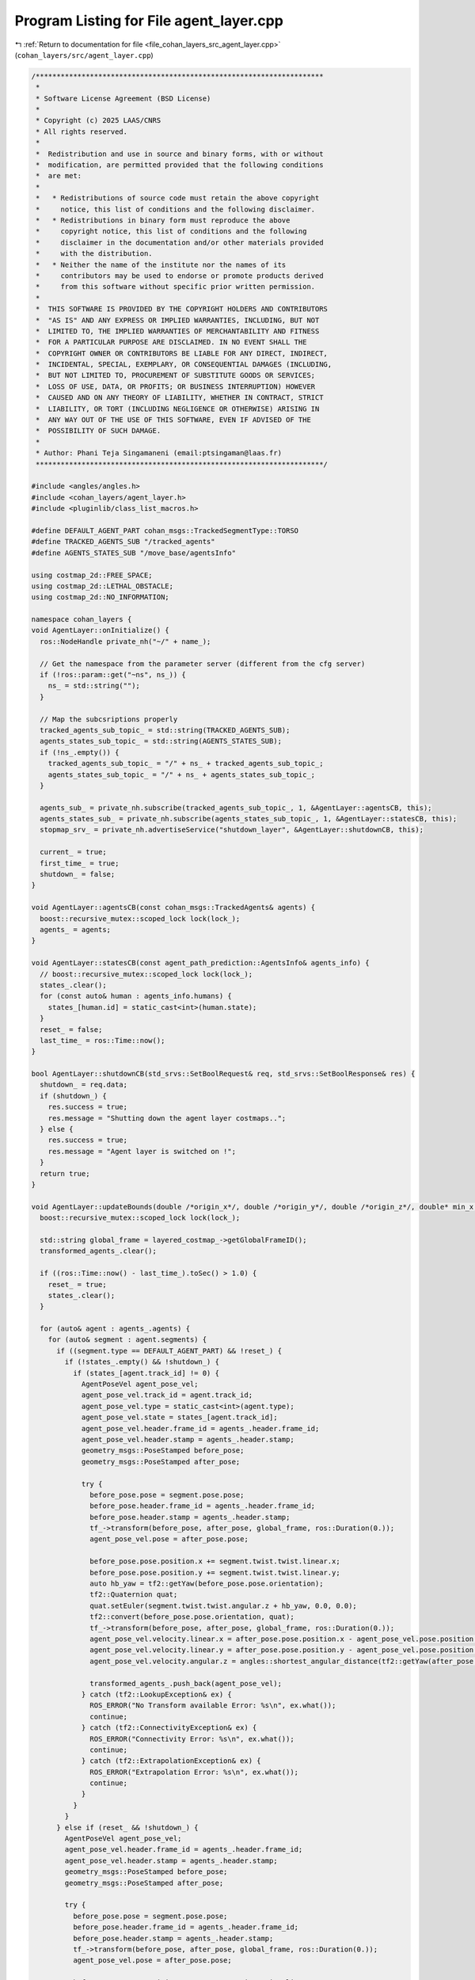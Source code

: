 
.. _program_listing_file_cohan_layers_src_agent_layer.cpp:

Program Listing for File agent_layer.cpp
========================================

|exhale_lsh| :ref:`Return to documentation for file <file_cohan_layers_src_agent_layer.cpp>` (``cohan_layers/src/agent_layer.cpp``)

.. |exhale_lsh| unicode:: U+021B0 .. UPWARDS ARROW WITH TIP LEFTWARDS

.. code-block:: cpp

   /*********************************************************************
    *
    * Software License Agreement (BSD License)
    *
    * Copyright (c) 2025 LAAS/CNRS
    * All rights reserved.
    *
    *  Redistribution and use in source and binary forms, with or without
    *  modification, are permitted provided that the following conditions
    *  are met:
    *
    *   * Redistributions of source code must retain the above copyright
    *     notice, this list of conditions and the following disclaimer.
    *   * Redistributions in binary form must reproduce the above
    *     copyright notice, this list of conditions and the following
    *     disclaimer in the documentation and/or other materials provided
    *     with the distribution.
    *   * Neither the name of the institute nor the names of its
    *     contributors may be used to endorse or promote products derived
    *     from this software without specific prior written permission.
    *
    *  THIS SOFTWARE IS PROVIDED BY THE COPYRIGHT HOLDERS AND CONTRIBUTORS
    *  "AS IS" AND ANY EXPRESS OR IMPLIED WARRANTIES, INCLUDING, BUT NOT
    *  LIMITED TO, THE IMPLIED WARRANTIES OF MERCHANTABILITY AND FITNESS
    *  FOR A PARTICULAR PURPOSE ARE DISCLAIMED. IN NO EVENT SHALL THE
    *  COPYRIGHT OWNER OR CONTRIBUTORS BE LIABLE FOR ANY DIRECT, INDIRECT,
    *  INCIDENTAL, SPECIAL, EXEMPLARY, OR CONSEQUENTIAL DAMAGES (INCLUDING,
    *  BUT NOT LIMITED TO, PROCUREMENT OF SUBSTITUTE GOODS OR SERVICES;
    *  LOSS OF USE, DATA, OR PROFITS; OR BUSINESS INTERRUPTION) HOWEVER
    *  CAUSED AND ON ANY THEORY OF LIABILITY, WHETHER IN CONTRACT, STRICT
    *  LIABILITY, OR TORT (INCLUDING NEGLIGENCE OR OTHERWISE) ARISING IN
    *  ANY WAY OUT OF THE USE OF THIS SOFTWARE, EVEN IF ADVISED OF THE
    *  POSSIBILITY OF SUCH DAMAGE.
    *
    * Author: Phani Teja Singamaneni (email:ptsingaman@laas.fr)
    *********************************************************************/
   
   #include <angles/angles.h>
   #include <cohan_layers/agent_layer.h>
   #include <pluginlib/class_list_macros.h>
   
   #define DEFAULT_AGENT_PART cohan_msgs::TrackedSegmentType::TORSO
   #define TRACKED_AGENTS_SUB "/tracked_agents"
   #define AGENTS_STATES_SUB "/move_base/agentsInfo"
   
   using costmap_2d::FREE_SPACE;
   using costmap_2d::LETHAL_OBSTACLE;
   using costmap_2d::NO_INFORMATION;
   
   namespace cohan_layers {
   void AgentLayer::onInitialize() {
     ros::NodeHandle private_nh("~/" + name_);
   
     // Get the namespace from the parameter server (different from the cfg server)
     if (!ros::param::get("~ns", ns_)) {
       ns_ = std::string("");
     }
   
     // Map the subcsriptions properly
     tracked_agents_sub_topic_ = std::string(TRACKED_AGENTS_SUB);
     agents_states_sub_topic_ = std::string(AGENTS_STATES_SUB);
     if (!ns_.empty()) {
       tracked_agents_sub_topic_ = "/" + ns_ + tracked_agents_sub_topic_;
       agents_states_sub_topic_ = "/" + ns_ + agents_states_sub_topic_;
     }
   
     agents_sub_ = private_nh.subscribe(tracked_agents_sub_topic_, 1, &AgentLayer::agentsCB, this);
     agents_states_sub_ = private_nh.subscribe(agents_states_sub_topic_, 1, &AgentLayer::statesCB, this);
     stopmap_srv_ = private_nh.advertiseService("shutdown_layer", &AgentLayer::shutdownCB, this);
   
     current_ = true;
     first_time_ = true;
     shutdown_ = false;
   }
   
   void AgentLayer::agentsCB(const cohan_msgs::TrackedAgents& agents) {
     boost::recursive_mutex::scoped_lock lock(lock_);
     agents_ = agents;
   }
   
   void AgentLayer::statesCB(const agent_path_prediction::AgentsInfo& agents_info) {
     // boost::recursive_mutex::scoped_lock lock(lock_);
     states_.clear();
     for (const auto& human : agents_info.humans) {
       states_[human.id] = static_cast<int>(human.state);
     }
     reset_ = false;
     last_time_ = ros::Time::now();
   }
   
   bool AgentLayer::shutdownCB(std_srvs::SetBoolRequest& req, std_srvs::SetBoolResponse& res) {
     shutdown_ = req.data;
     if (shutdown_) {
       res.success = true;
       res.message = "Shutting down the agent layer costmaps..";
     } else {
       res.success = true;
       res.message = "Agent layer is switched on !";
     }
     return true;
   }
   
   void AgentLayer::updateBounds(double /*origin_x*/, double /*origin_y*/, double /*origin_z*/, double* min_x, double* min_y, double* max_x, double* max_y) {
     boost::recursive_mutex::scoped_lock lock(lock_);
   
     std::string global_frame = layered_costmap_->getGlobalFrameID();
     transformed_agents_.clear();
   
     if ((ros::Time::now() - last_time_).toSec() > 1.0) {
       reset_ = true;
       states_.clear();
     }
   
     for (auto& agent : agents_.agents) {
       for (auto& segment : agent.segments) {
         if ((segment.type == DEFAULT_AGENT_PART) && !reset_) {
           if (!states_.empty() && !shutdown_) {
             if (states_[agent.track_id] != 0) {
               AgentPoseVel agent_pose_vel;
               agent_pose_vel.track_id = agent.track_id;
               agent_pose_vel.type = static_cast<int>(agent.type);
               agent_pose_vel.state = states_[agent.track_id];
               agent_pose_vel.header.frame_id = agents_.header.frame_id;
               agent_pose_vel.header.stamp = agents_.header.stamp;
               geometry_msgs::PoseStamped before_pose;
               geometry_msgs::PoseStamped after_pose;
   
               try {
                 before_pose.pose = segment.pose.pose;
                 before_pose.header.frame_id = agents_.header.frame_id;
                 before_pose.header.stamp = agents_.header.stamp;
                 tf_->transform(before_pose, after_pose, global_frame, ros::Duration(0.));
                 agent_pose_vel.pose = after_pose.pose;
   
                 before_pose.pose.position.x += segment.twist.twist.linear.x;
                 before_pose.pose.position.y += segment.twist.twist.linear.y;
                 auto hb_yaw = tf2::getYaw(before_pose.pose.orientation);
                 tf2::Quaternion quat;
                 quat.setEuler(segment.twist.twist.angular.z + hb_yaw, 0.0, 0.0);
                 tf2::convert(before_pose.pose.orientation, quat);
                 tf_->transform(before_pose, after_pose, global_frame, ros::Duration(0.));
                 agent_pose_vel.velocity.linear.x = after_pose.pose.position.x - agent_pose_vel.pose.position.x;
                 agent_pose_vel.velocity.linear.y = after_pose.pose.position.y - agent_pose_vel.pose.position.y;
                 agent_pose_vel.velocity.angular.z = angles::shortest_angular_distance(tf2::getYaw(after_pose.pose.orientation), tf2::getYaw(agent_pose_vel.pose.orientation));
   
                 transformed_agents_.push_back(agent_pose_vel);
               } catch (tf2::LookupException& ex) {
                 ROS_ERROR("No Transform available Error: %s\n", ex.what());
                 continue;
               } catch (tf2::ConnectivityException& ex) {
                 ROS_ERROR("Connectivity Error: %s\n", ex.what());
                 continue;
               } catch (tf2::ExtrapolationException& ex) {
                 ROS_ERROR("Extrapolation Error: %s\n", ex.what());
                 continue;
               }
             }
           }
         } else if (reset_ && !shutdown_) {
           AgentPoseVel agent_pose_vel;
           agent_pose_vel.header.frame_id = agents_.header.frame_id;
           agent_pose_vel.header.stamp = agents_.header.stamp;
           geometry_msgs::PoseStamped before_pose;
           geometry_msgs::PoseStamped after_pose;
   
           try {
             before_pose.pose = segment.pose.pose;
             before_pose.header.frame_id = agents_.header.frame_id;
             before_pose.header.stamp = agents_.header.stamp;
             tf_->transform(before_pose, after_pose, global_frame, ros::Duration(0.));
             agent_pose_vel.pose = after_pose.pose;
   
             before_pose.pose.position.x += segment.twist.twist.linear.x;
             before_pose.pose.position.y += segment.twist.twist.linear.y;
             auto hb_yaw = tf2::getYaw(before_pose.pose.orientation);
             tf2::Quaternion quat;
             quat.setEuler(segment.twist.twist.angular.z + hb_yaw, 0.0, 0.0);
             tf2::convert(before_pose.pose.orientation, quat);
             tf_->transform(before_pose, after_pose, global_frame, ros::Duration(0.));
             agent_pose_vel.velocity.linear.x = after_pose.pose.position.x - agent_pose_vel.pose.position.x;
             agent_pose_vel.velocity.linear.y = after_pose.pose.position.y - agent_pose_vel.pose.position.y;
             agent_pose_vel.velocity.angular.z = angles::shortest_angular_distance(tf2::getYaw(after_pose.pose.orientation), tf2::getYaw(agent_pose_vel.pose.orientation));
   
             transformed_agents_.push_back(agent_pose_vel);
           } catch (tf2::LookupException& ex) {
             ROS_ERROR("No Transform available Error: %s\n", ex.what());
             continue;
           } catch (tf2::ConnectivityException& ex) {
             ROS_ERROR("Connectivity Error: %s\n", ex.what());
             continue;
           } catch (tf2::ExtrapolationException& ex) {
             ROS_ERROR("Extrapolation Error: %s\n", ex.what());
             continue;
           }
         }
       }
     }
   
     updateBoundsFromAgents(min_x, min_y, max_x, max_y);
     if (first_time_) {
       last_min_x_ = *min_x;
       last_min_y_ = *min_y;
       last_max_x_ = *max_x;
       last_max_y_ = *max_y;
       first_time_ = false;
     } else {
       double a = *min_x;
       double b = *min_y;
       double c = *max_x;
       double d = *max_y;
       *min_x = std::min(last_min_x_, *min_x);
       *min_y = std::min(last_min_y_, *min_y);
       *max_x = std::max(last_max_x_, *max_x);
       *max_y = std::max(last_max_y_, *max_y);
       last_min_x_ = a;
       last_min_y_ = b;
       last_max_x_ = c;
       last_max_y_ = d;
     }
   }
   
   };  // namespace cohan_layers
